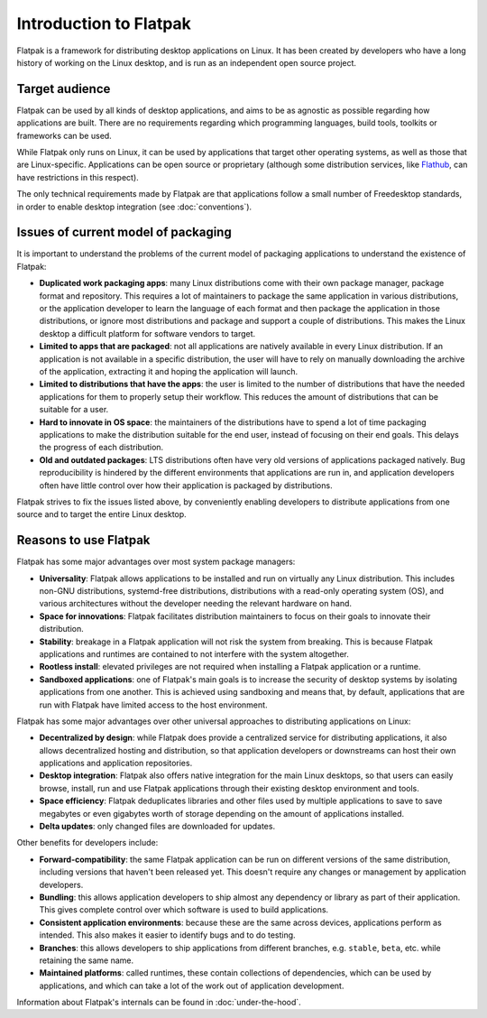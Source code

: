 Introduction to Flatpak
=======================

Flatpak is a framework for distributing desktop applications on Linux. It
has been created by developers who have a long history of working on the
Linux desktop, and is run as an independent open source project.

Target audience
---------------

Flatpak can be used by all kinds of desktop applications, and aims to be
as agnostic as possible regarding how applications are built. There are no
requirements regarding which programming languages, build tools, toolkits
or frameworks can be used.

While Flatpak only runs on Linux, it can be used by applications that target
other operating systems, as well as those that are Linux-specific. Applications
can be open source or proprietary (although some distribution services, like
`Flathub <https://flathub.org/>`_, can have restrictions in this respect).

The only technical requirements made by Flatpak are that applications follow a
small number of Freedesktop standards, in order to enable desktop integration
(see :doc:`conventions`).

Issues of current model of packaging
------------------------------------

It is important to understand the problems of the current model
of packaging applications to understand the existence of Flatpak:

- **Duplicated work packaging apps**: many Linux distributions come with their own package
  manager, package format and repository. This requires a lot of maintainers to package the
  same application in various distributions, or the application developer to learn the
  language of each format and then package the application in those distributions, or
  ignore most distributions and package and support a couple of distributions. This makes
  the Linux desktop a difficult platform for software vendors to target.
- **Limited to apps that are packaged**: not all applications are natively available
  in every Linux distribution. If an application is not available in a specific
  distribution, the user will have to rely on manually downloading the archive
  of the application, extracting it and hoping the application will launch.
- **Limited to distributions that have the apps**: the user is limited to the
  number of distributions that have the needed applications for them
  to properly setup their workflow. This reduces the amount of distributions
  that can be suitable for a user.
- **Hard to innovate in OS space**: the maintainers of the distributions have to spend a lot of
  time packaging applications to make the distribution suitable for the end user, instead of focusing
  on their end goals. This delays the progress of each distribution.
- **Old and outdated packages**: LTS distributions often have very old versions of applications
  packaged natively. Bug reproducibility is hindered by the different environments that applications
  are run in, and application developers often have little control over how their application is
  packaged by distributions.

Flatpak strives to fix the issues listed above, by conveniently enabling developers to distribute
applications from one source and to target the entire Linux desktop.

Reasons to use Flatpak
----------------------

Flatpak has some major advantages over most system package managers:

- **Universality**: Flatpak allows applications to be installed and run on virtually any Linux
  distribution. This includes non-GNU distributions, systemd-free distributions,
  distributions with a read-only operating system (OS), and various architectures without the
  developer needing the relevant hardware on hand.
- **Space for innovations**: Flatpak facilitates distribution maintainers to focus on their goals
  to innovate their distribution.
- **Stability**: breakage in a Flatpak application will not risk the system from breaking.
  This is because Flatpak applications and runtimes are contained to not interfere
  with the system altogether.
- **Rootless install**: elevated privileges are not required when installing a Flatpak
  application or a runtime.
- **Sandboxed applications**: one of Flatpak's main goals is to increase the security of desktop
  systems by isolating applications from one another. This is achieved using sandboxing and means
  that, by default, applications that are run with Flatpak have limited access to the host environment.

Flatpak has some major advantages over other universal approaches to distributing
applications on Linux:

- **Decentralized by design**: while Flatpak does provide a centralized service for distributing
  applications, it also allows decentralized hosting and distribution, so that
  application developers or downstreams can host their own applications and
  application repositories.
- **Desktop integration**: Flatpak also offers native integration for the main Linux desktops, so that
  users can easily browse, install, run and use Flatpak applications through
  their existing desktop environment and tools.
- **Space efficiency**: Flatpak deduplicates libraries and other files used by multiple
  applications to save to save megabytes or even gigabytes worth of storage depending on
  the amount of applications installed.
- **Delta updates**: only changed files are downloaded for updates.

Other benefits for developers include:

- **Forward-compatibility**: the same Flatpak application can be run on different versions
  of the same distribution, including versions that haven't been released
  yet. This doesn't require any changes or management by application developers.
- **Bundling**: this allows application developers to ship almost any
  dependency or library as part of their application. This gives complete
  control over which software is used to build applications.
- **Consistent application environments**: because these are the same across
  devices, applications perform as intended. This also makes it easier to
  identify bugs and to do testing.
- **Branches**: this allows developers to ship applications from different
  branches, e.g. ``stable``, ``beta``, etc. while retaining the same name.
- **Maintained platforms**: called runtimes, these contain collections of
  dependencies, which can be used by applications, and which can take a lot
  of the work out of application development.

Information about Flatpak's internals can be found in :doc:`under-the-hood`.
